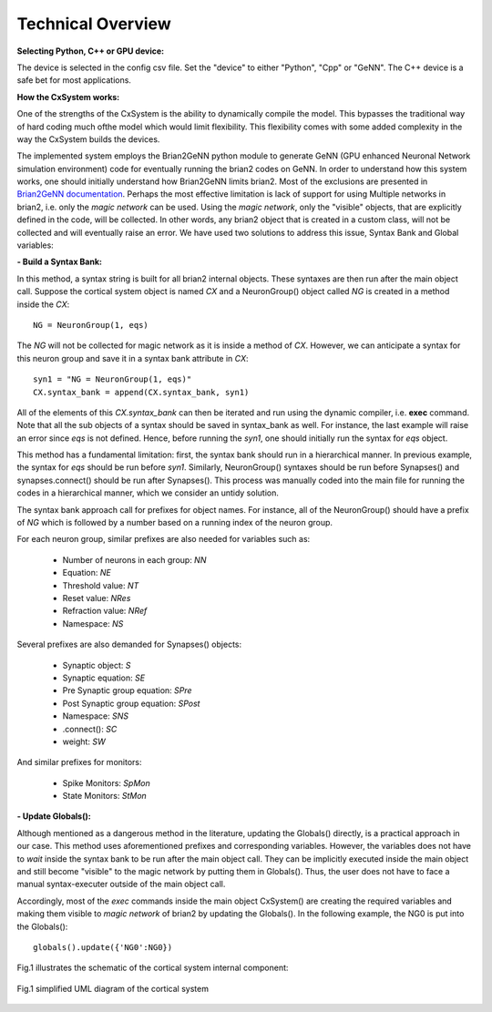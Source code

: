Technical Overview
====================

**Selecting Python, C++ or GPU device:**

The device is selected in the config csv file. Set the "device" to either "Python", "Cpp" or "GeNN". The C++ device is a safe bet for most applications.

**How the CxSystem works:**

One of the strengths of the CxSystem is the ability to dynamically compile the model. This bypasses the traditional way of hard coding much of\
the model which would limit flexibility. This flexibility comes with some added complexity in the way the CxSystem builds the devices.

The implemented system employs the Brian2GeNN python module to generate GeNN (GPU enhanced Neuronal Network simulation environment) code \
for eventually running the brian2 codes on GeNN. In order to understand how this system works, one should initially understand how Brian2GeNN \
limits brian2. Most of the exclusions are presented in `Brian2GeNN documentation
<http://brian2genn.readthedocs.io/en/latest/introduction/exclusions.html>`_. Perhaps the most effective limitation is lack of support for using \
Multiple networks in brian2, i.e. only the *magic network* can be used. Using the *magic network*, only the "visible" objects, that are explicitly \
defined in the code, will be collected. In other words, any brian2 object that is created in a custom class, will not be collected and will \
eventually raise an error. We have used two solutions to address this issue, Syntax Bank and Global variables: 

**- Build a Syntax Bank:**

In this method, a syntax string is built for all brian2 internal objects. These syntaxes are then run after the main object call. \
Suppose the cortical system object is named *CX* and a NeuronGroup() object called *NG* is created in a method inside the *CX*: 

::

	NG = NeuronGroup(1, eqs)
	
The *NG* will not be collected for magic network as it is inside a method of *CX*. However, we can anticipate a syntax for this neuron group \
and save it in a syntax bank attribute in *CX*: 

::

	syn1 = "NG = NeuronGroup(1, eqs)"
	CX.syntax_bank = append(CX.syntax_bank, syn1) 

All of the elements of this *CX.syntax_bank* can then be iterated and run using the dynamic compiler, i.e. **exec** command. Note that all the sub \
objects of a syntax should be saved in syntax_bank as well. For instance, the last example will raise an error since *eqs* is not defined. \
Hence, before running the *syn1*, one should initially run the syntax for *eqs* object. 

This method has a fundamental limitation: first, the syntax bank should run in a hierarchical manner. In previous example, the syntax for *eqs* \
should be run before *syn1*. Similarly, NeuronGroup() syntaxes should be run before Synapses() and synapses.connect() should be run after Synapses(). \
This process was manually coded into the main file for running the codes in a hierarchical manner, which we consider an untidy solution.

The syntax bank approach call for prefixes for object names. For instance, all of the NeuronGroup() should have a prefix of *NG* which is followed \
by a number based on a running index of the neuron group. 

For each neuron group, similar prefixes are also needed for variables such as: 

  + Number of neurons in each group: *NN*
  + Equation: *NE*
  + Threshold value: *NT*
  + Reset value: *NRes*
  + Refraction value: *NRef*
  + Namespace: *NS*

Several prefixes are also demanded for Synapses() objects:

  + Synaptic object: *S*
  + Synaptic equation: *SE*
  + Pre Synaptic group equation: *SPre*
  + Post Synaptic group equation: *SPost*
  + Namespace: *SNS*
  + .connect(): *SC*
  + weight: *SW*

And similar prefixes for monitors: 

  + Spike Monitors: *SpMon*
  + State Monitors: *StMon* 

**- Update Globals():**

Although mentioned as a dangerous method in the literature, updating the Globals() directly, is a practical approach in our case. This method  \
uses aforementioned prefixes and corresponding variables. However, the variables does not have to *wait* inside the syntax bank to be run after \
the main object call. They can be implicitly executed inside the main object and still become "visible" to the magic network by putting them \
in Globals(). Thus, the user does not have to face a manual syntax-executer outside of the main object call. 

Accordingly, most of the *exec* commands inside the main object CxSystem() are creating the required variables and making them visible to \
*magic network* of brian2 by updating the Globals(). In the following example, the NG0 is put into the Globals():

::

	globals().update({'NG0':NG0})

Fig.1 illustrates the schematic of the cortical system internal component: 

.. figure:: ./main_uml.png
   :align: center 

   Fig.1 simplified UML diagram of the cortical system
